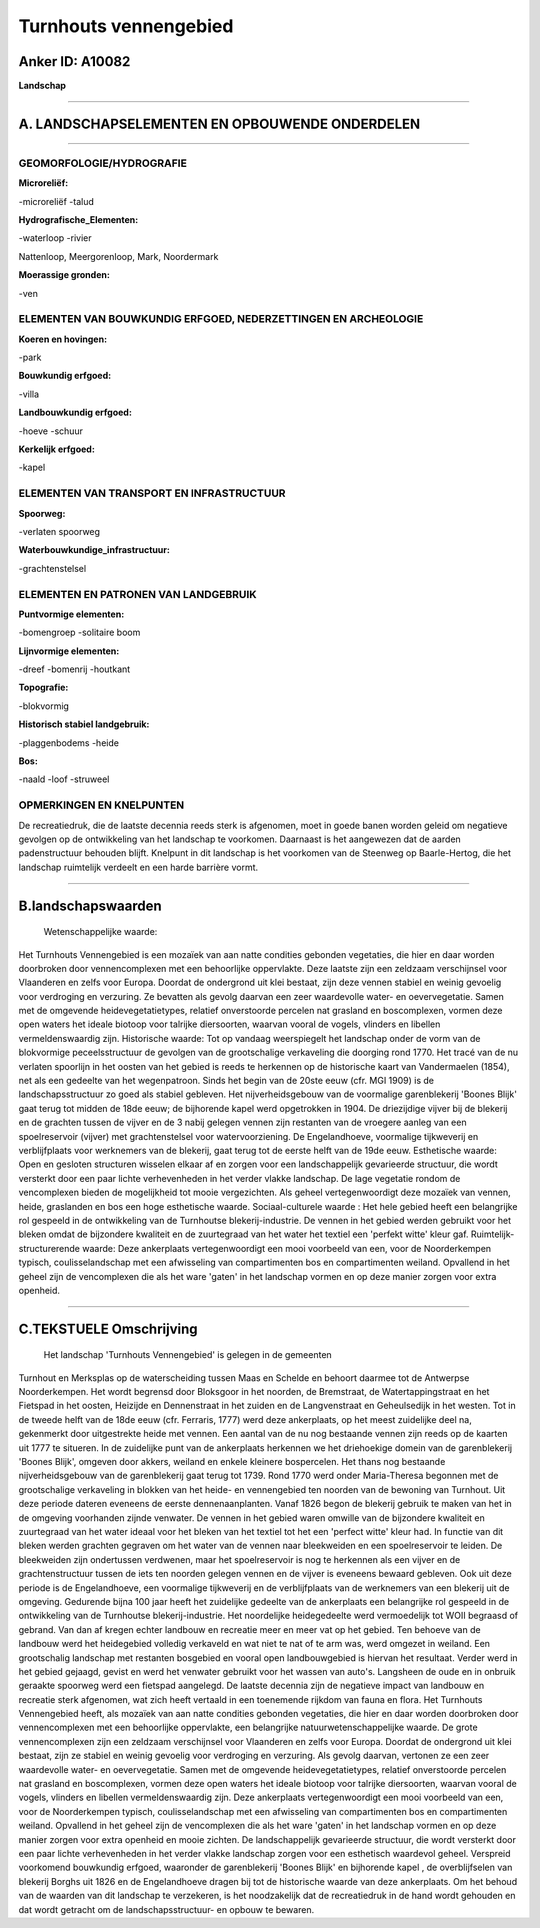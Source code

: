 Turnhouts vennengebied
======================

Anker ID: A10082
----------------

**Landschap**

--------------

A. LANDSCHAPSELEMENTEN EN OPBOUWENDE ONDERDELEN
-----------------------------------------------

--------------

GEOMORFOLOGIE/HYDROGRAFIE
~~~~~~~~~~~~~~~~~~~~~~~~~

**Microreliëf:**

-microreliëf
-talud

 
**Hydrografische\_Elementen:**

-waterloop
-rivier

 
Nattenloop, Meergorenloop, Mark, Noordermark

**Moerassige gronden:**

-ven

 

ELEMENTEN VAN BOUWKUNDIG ERFGOED, NEDERZETTINGEN EN ARCHEOLOGIE
~~~~~~~~~~~~~~~~~~~~~~~~~~~~~~~~~~~~~~~~~~~~~~~~~~~~~~~~~~~~~~~

**Koeren en hovingen:**

-park

 
**Bouwkundig erfgoed:**

-villa

 
**Landbouwkundig erfgoed:**

-hoeve
-schuur

 
**Kerkelijk erfgoed:**

-kapel

 

ELEMENTEN VAN TRANSPORT EN INFRASTRUCTUUR
~~~~~~~~~~~~~~~~~~~~~~~~~~~~~~~~~~~~~~~~~

**Spoorweg:**

-verlaten spoorweg

**Waterbouwkundige\_infrastructuur:**

-grachtenstelsel

 

ELEMENTEN EN PATRONEN VAN LANDGEBRUIK
~~~~~~~~~~~~~~~~~~~~~~~~~~~~~~~~~~~~~

**Puntvormige elementen:**

-bomengroep
-solitaire boom

 
**Lijnvormige elementen:**

-dreef
-bomenrij
-houtkant

**Topografie:**

-blokvormig

 
**Historisch stabiel landgebruik:**

-plaggenbodems
-heide

 
**Bos:**

-naald
-loof
-struweel

 

OPMERKINGEN EN KNELPUNTEN
~~~~~~~~~~~~~~~~~~~~~~~~~

De recreatiedruk, die de laatste decennia reeds sterk is afgenomen, moet
in goede banen worden geleid om negatieve gevolgen op de ontwikkeling
van het landschap te voorkomen. Daarnaast is het aangewezen dat de
aarden padenstructuur behouden blijft. Knelpunt in dit landschap is het
voorkomen van de Steenweg op Baarle-Hertog, die het landschap ruimtelijk
verdeelt en een harde barrière vormt.

--------------

B.landschapswaarden
-------------------

 Wetenschappelijke waarde:
Het Turnhouts Vennengebied is een mozaïek van aan natte condities
gebonden vegetaties, die hier en daar worden doorbroken door
vennencomplexen met een behoorlijke oppervlakte. Deze laatste zijn een
zeldzaam verschijnsel voor Vlaanderen en zelfs voor Europa. Doordat de
ondergrond uit klei bestaat, zijn deze vennen stabiel en weinig gevoelig
voor verdroging en verzuring. Ze bevatten als gevolg daarvan een zeer
waardevolle water- en oevervegetatie. Samen met de omgevende
heidevegetatietypes, relatief onverstoorde percelen nat grasland en
boscomplexen, vormen deze open waters het ideale biotoop voor talrijke
diersoorten, waarvan vooral de vogels, vlinders en libellen
vermeldenswaardig zijn.
Historische waarde:
Tot op vandaag weerspiegelt het landschap onder de vorm van de
blokvormige peceelsstructuur de gevolgen van de grootschalige
verkaveling die doorging rond 1770. Het tracé van de nu verlaten
spoorlijn in het oosten van het gebied is reeds te herkennen op de
historische kaart van Vandermaelen (1854), net als een gedeelte van het
wegenpatroon. Sinds het begin van de 20ste eeuw (cfr. MGI 1909) is de
landschapsstructuur zo goed als stabiel gebleven. Het nijverheidsgebouw
van de voormalige garenblekerij 'Boones Blijk' gaat terug tot midden de
18de eeuw; de bijhorende kapel werd opgetrokken in 1904. De driezijdige
vijver bij de blekerij en de grachten tussen de vijver en de 3 nabij
gelegen vennen zijn restanten van de vroegere aanleg van een
spoelreservoir (vijver) met grachtenstelsel voor watervoorziening. De
Engelandhoeve, voormalige tijkweverij en verblijfplaats voor werknemers
van de blekerij, gaat terug tot de eerste helft van de 19de eeuw.
Esthetische waarde: Open en gesloten structuren wisselen elkaar af en
zorgen voor een landschappelijk gevarieerde structuur, die wordt
versterkt door een paar lichte verhevenheden in het verder vlakke
landschap. De lage vegetatie rondom de vencomplexen bieden de
mogelijkheid tot mooie vergezichten. Als geheel vertegenwoordigt deze
mozaïek van vennen, heide, graslanden en bos een hoge esthetische
waarde.
Sociaal-culturele waarde : Het hele gebied heeft een belangrijke rol
gespeeld in de ontwikkeling van de Turnhoutse blekerij-industrie. De
vennen in het gebied werden gebruikt voor het bleken omdat de bijzondere
kwaliteit en de zuurtegraad van het water het textiel een 'perfekt
witte' kleur gaf.
Ruimtelijk-structurerende waarde:
Deze ankerplaats vertegenwoordigt een mooi voorbeeld van een, voor de
Noorderkempen typisch, coulisselandschap met een afwisseling van
compartimenten bos en compartimenten weiland. Opvallend in het geheel
zijn de vencomplexen die als het ware 'gaten' in het landschap vormen en
op deze manier zorgen voor extra openheid.

--------------

C.TEKSTUELE Omschrijving
------------------------

 Het landschap 'Turnhouts Vennengebied' is gelegen in de gemeenten
Turnhout en Merksplas op de waterscheiding tussen Maas en Schelde en
behoort daarmee tot de Antwerpse Noorderkempen. Het wordt begrensd door
Bloksgoor in het noorden, de Bremstraat, de Watertappingstraat en het
Fietspad in het oosten, Heizijde en Dennenstraat in het zuiden en de
Langvenstraat en Geheulsedijk in het westen. Tot in de tweede helft van
de 18de eeuw (cfr. Ferraris, 1777) werd deze ankerplaats, op het meest
zuidelijke deel na, gekenmerkt door uitgestrekte heide met vennen. Een
aantal van de nu nog bestaande vennen zijn reeds op de kaarten uit 1777
te situeren. In de zuidelijke punt van de ankerplaats herkennen we het
driehoekige domein van de garenblekerij 'Boones Blijk', omgeven door
akkers, weiland en enkele kleinere bospercelen. Het thans nog bestaande
nijverheidsgebouw van de garenblekerij gaat terug tot 1739. Rond 1770
werd onder Maria-Theresa begonnen met de grootschalige verkaveling in
blokken van het heide- en vennengebied ten noorden van de bewoning van
Turnhout. Uit deze periode dateren eveneens de eerste dennenaanplanten.
Vanaf 1826 begon de blekerij gebruik te maken van het in de omgeving
voorhanden zijnde venwater. De vennen in het gebied waren omwille van de
bijzondere kwaliteit en zuurtegraad van het water ideaal voor het bleken
van het textiel tot het een 'perfect witte' kleur had. In functie van
dit bleken werden grachten gegraven om het water van de vennen naar
bleekweiden en een spoelreservoir te leiden. De bleekweiden zijn
ondertussen verdwenen, maar het spoelreservoir is nog te herkennen als
een vijver en de grachtenstructuur tussen de iets ten noorden gelegen
vennen en de vijver is eveneens bewaard gebleven. Ook uit deze periode
is de Engelandhoeve, een voormalige tijkweverij en de verblijfplaats van
de werknemers van een blekerij uit de omgeving. Gedurende bijna 100 jaar
heeft het zuidelijke gedeelte van de ankerplaats een belangrijke rol
gespeeld in de ontwikkeling van de Turnhoutse blekerij-industrie. Het
noordelijke heidegedeelte werd vermoedelijk tot WOII begraasd of
gebrand. Van dan af kregen echter landbouw en recreatie meer en meer vat
op het gebied. Ten behoeve van de landbouw werd het heidegebied volledig
verkaveld en wat niet te nat of te arm was, werd omgezet in weiland. Een
grootschalig landschap met restanten bosgebied en vooral open
landbouwgebied is hiervan het resultaat. Verder werd in het gebied
gejaagd, gevist en werd het venwater gebruikt voor het wassen van
auto's. Langsheen de oude en in onbruik geraakte spoorweg werd een
fietspad aangelegd. De laatste decennia zijn de negatieve impact van
landbouw en recreatie sterk afgenomen, wat zich heeft vertaald in een
toenemende rijkdom van fauna en flora. Het Turnhouts Vennengebied heeft,
als mozaïek van aan natte condities gebonden vegetaties, die hier en
daar worden doorbroken door vennencomplexen met een behoorlijke
oppervlakte, een belangrijke natuurwetenschappelijke waarde. De grote
vennencomplexen zijn een zeldzaam verschijnsel voor Vlaanderen en zelfs
voor Europa. Doordat de ondergrond uit klei bestaat, zijn ze stabiel en
weinig gevoelig voor verdroging en verzuring. Als gevolg daarvan,
vertonen ze een zeer waardevolle water- en oevervegetatie. Samen met de
omgevende heidevegetatietypes, relatief onverstoorde percelen nat
grasland en boscomplexen, vormen deze open waters het ideale biotoop
voor talrijke diersoorten, waarvan vooral de vogels, vlinders en
libellen vermeldenswaardig zijn. Deze ankerplaats vertegenwoordigt een
mooi voorbeeld van een, voor de Noorderkempen typisch, coulisselandschap
met een afwisseling van compartimenten bos en compartimenten weiland.
Opvallend in het geheel zijn de vencomplexen die als het ware 'gaten' in
het landschap vormen en op deze manier zorgen voor extra openheid en
mooie zichten. De landschappelijk gevarieerde structuur, die wordt
versterkt door een paar lichte verhevenheden in het verder vlakke
landschap zorgen voor een esthetisch waardevol geheel. Verspreid
voorkomend bouwkundig erfgoed, waaronder de garenblekerij 'Boones Blijk'
en bijhorende kapel , de overblijfselen van blekerij Borghs uit 1826 en
de Engelandhoeve dragen bij tot de historische waarde van deze
ankerplaats. Om het behoud van de waarden van dit landschap te
verzekeren, is het noodzakelijk dat de recreatiedruk in de hand wordt
gehouden en dat wordt getracht om de landschapsstructuur- en opbouw te
bewaren.
